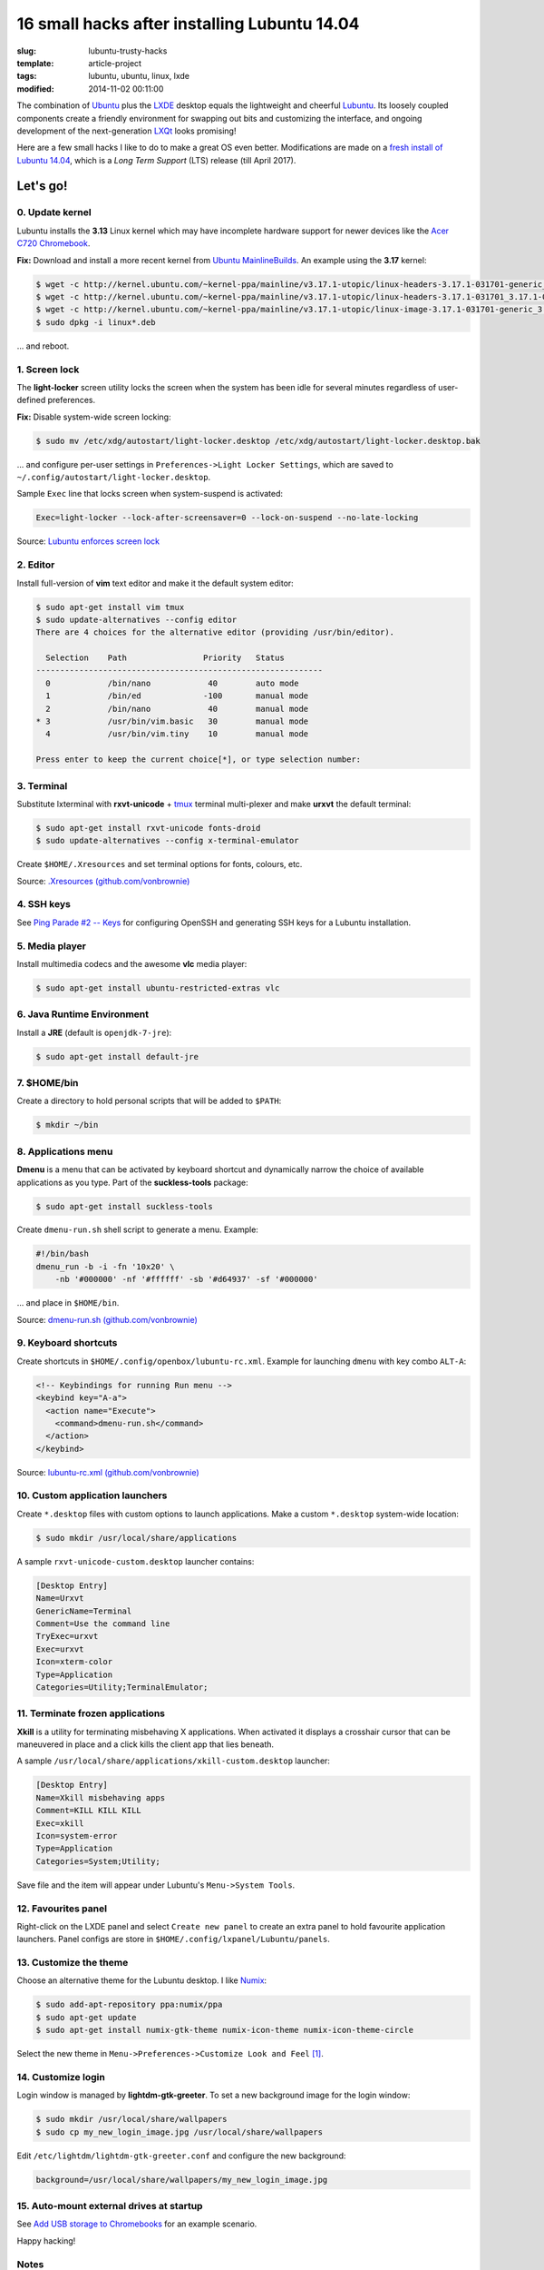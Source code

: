 =============================================
16 small hacks after installing Lubuntu 14.04
=============================================

:slug: lubuntu-trusty-hacks
:template: article-project
:tags: lubuntu, ubuntu, linux, lxde
:modified: 2014-11-02 00:11:00

.. image:: images/lubuntu_logo.png
    :align: right
    :alt: Lubuntu
    :width: 150px
    :height: 150px

The combination of `Ubuntu <http://www.circuidipity.com/tag-ubuntu.html>`_  plus the `LXDE <http://www.circuidipity.com/tag-lxde.html>`_ desktop equals the lightweight and cheerful `Lubuntu <http://www.circuidipity.com/tag-lubuntu.html>`_. Its loosely coupled components create a friendly environment for swapping out bits and customizing the interface, and ongoing development of the next-generation `LXQt <http://lxqt.org/>`_ looks promising!

Here are a few small hacks I like to do to make a great OS even better. Modifications are made on a `fresh install of Lubuntu 14.04 <http://www.circuidipity.com/ubuntu-trusty-install.html>`_, which is a *Long Term Support* (LTS) release (till April 2017).

Let's go!
=========

0. Update kernel
----------------

Lubuntu installs the **3.13** Linux kernel which may have incomplete hardware support for newer devices like the `Acer C720 Chromebook <http://www.circuidipity.com/c720-lubuntubook.html>`_.

**Fix:** Download and install a more recent kernel from `Ubuntu MainlineBuilds <https://wiki.ubuntu.com/Kernel/MainlineBuilds>`_. An example using the **3.17** kernel:

.. code-block:: bash                                                                
                                                                                    
    $ wget -c http://kernel.ubuntu.com/~kernel-ppa/mainline/v3.17.1-utopic/linux-headers-3.17.1-031701-generic_3.17.1-031701.201410150735_amd64.deb
    $ wget -c http://kernel.ubuntu.com/~kernel-ppa/mainline/v3.17.1-utopic/linux-headers-3.17.1-031701_3.17.1-031701.201410150735_all.deb
    $ wget -c http://kernel.ubuntu.com/~kernel-ppa/mainline/v3.17.1-utopic/linux-image-3.17.1-031701-generic_3.17.1-031701.201410150735_amd64.deb
    $ sudo dpkg -i linux*.deb                                                       
                                                                                    
... and reboot.

1. Screen lock
--------------

The **light-locker** screen utility locks the screen when the system has been idle for several minutes regardless of user-defined preferences.

**Fix:** Disable system-wide screen locking:

.. code-block:: bash

    $ sudo mv /etc/xdg/autostart/light-locker.desktop /etc/xdg/autostart/light-locker.desktop.bak

... and configure per-user settings in ``Preferences->Light Locker Settings``, which are saved to ``~/.config/autostart/light-locker.desktop``.

Sample ``Exec`` line that locks screen when system-suspend is activated:

.. code-block:: bash

    Exec=light-locker --lock-after-screensaver=0 --lock-on-suspend --no-late-locking

Source: `Lubuntu enforces screen lock <http://askubuntu.com/questions/502942/lubuntu-enforces-screen-lock>`_

2. Editor
---------

Install full-version of **vim** text editor and make it the default system editor:

.. code-block:: bash

    $ sudo apt-get install vim tmux
    $ sudo update-alternatives --config editor
    There are 4 choices for the alternative editor (providing /usr/bin/editor).

      Selection    Path                Priority   Status
    ------------------------------------------------------------
      0            /bin/nano            40        auto mode
      1            /bin/ed             -100       manual mode
      2            /bin/nano            40        manual mode
    * 3            /usr/bin/vim.basic   30        manual mode
      4            /usr/bin/vim.tiny    10        manual mode

    Press enter to keep the current choice[*], or type selection number:

3. Terminal
-----------

Substitute lxterminal with **rxvt-unicode** + `tmux <http://www.circuidipity.com/tmux.html>`_ terminal multi-plexer and make **urxvt** the default terminal:

.. code-block:: bash

    $ sudo apt-get install rxvt-unicode fonts-droid
    $ sudo update-alternatives --config x-terminal-emulator

Create ``$HOME/.Xresources`` and set terminal options for fonts, colours, etc.

Source: `.Xresources (github.com/vonbrownie) <https://github.com/vonbrownie/linux-post-install/blob/master/config/generic/home/username/.Xresources>`_

4. SSH keys
-----------

See `Ping Parade #2 -- Keys <http://www.circuidipity.com/pingparade2.html>`_ for configuring OpenSSH and generating SSH keys for a Lubuntu installation.

5. Media player
---------------

Install multimedia codecs and the awesome **vlc** media player:

.. code-block:: bash

    $ sudo apt-get install ubuntu-restricted-extras vlc

6. Java Runtime Environment
---------------------------

Install a **JRE** (default is ``openjdk-7-jre``):

.. code-block:: bash

    $ sudo apt-get install default-jre

7. $HOME/bin
------------

Create a directory to hold personal scripts that will be added to ``$PATH``:

.. code-block:: bash

    $ mkdir ~/bin

8. Applications menu
--------------------

**Dmenu** is a menu that can be activated by keyboard shortcut and dynamically narrow the choice of available applications as you type. Part of the **suckless-tools** package:

.. code-block:: bash

    $ sudo apt-get install suckless-tools

Create ``dmenu-run.sh`` shell script to generate a menu. Example:

.. code-block:: bash

    #!/bin/bash
    dmenu_run -b -i -fn '10x20' \
        -nb '#000000' -nf '#ffffff' -sb '#d64937' -sf '#000000'

... and place in ``$HOME/bin``.

Source: `dmenu-run.sh (github.com/vonbrownie) <https://github.com/vonbrownie/linux-home-bin/blob/master/dmenu-run.sh>`_

9. Keyboard shortcuts
---------------------

Create shortcuts in ``$HOME/.config/openbox/lubuntu-rc.xml``. Example for launching ``dmenu`` with key combo ``ALT-A``:

.. code-block:: bash

    <!-- Keybindings for running Run menu -->
    <keybind key="A-a">
      <action name="Execute">
        <command>dmenu-run.sh</command>
      </action>
    </keybind>

Source: `lubuntu-rc.xml (github.com/vonbrownie) <https://github.com/vonbrownie/linux-post-install/blob/master/config/generic/home/username/.config/openbox/lubuntu-rc.xml>`_

10. Custom application launchers
--------------------------------

Create ``*.desktop`` files with custom options to launch applications. Make a custom ``*.desktop`` system-wide location:

.. code-block:: bash

  $ sudo mkdir /usr/local/share/applications

A sample ``rxvt-unicode-custom.desktop`` launcher contains:

.. code-block:: bash

    [Desktop Entry]
    Name=Urxvt
    GenericName=Terminal
    Comment=Use the command line
    TryExec=urxvt
    Exec=urxvt
    Icon=xterm-color
    Type=Application
    Categories=Utility;TerminalEmulator;


11. Terminate frozen applications
---------------------------------

**Xkill** is a utility for terminating misbehaving X applications. When activated it displays a crosshair cursor that can be maneuvered in place and a click kills the client app that lies beneath.
 
A sample ``/usr/local/share/applications/xkill-custom.desktop`` launcher:

.. code-block:: bash

    [Desktop Entry]
    Name=Xkill misbehaving apps
    Comment=KILL KILL KILL
    Exec=xkill
    Icon=system-error
    Type=Application
    Categories=System;Utility;

Save file and the item will appear under Lubuntu's ``Menu->System Tools``.
 
12. Favourites panel
--------------------

Right-click on the LXDE panel and select ``Create new panel`` to create an extra panel to hold favourite application launchers. Panel configs are store in ``$HOME/.config/lxpanel/Lubuntu/panels``.

13. Customize the theme
-----------------------

.. image:: images/screenshot/lubuntu-1404-numix-desktop.png
    :align: center
    :alt: Lubuntu desktop
    :width: 900px
    :height: 506px

Choose an alternative theme for the Lubuntu desktop. I like `Numix <https://numixproject.org/>`_:

.. code-block:: bash

    $ sudo add-apt-repository ppa:numix/ppa
    $ sudo apt-get update
    $ sudo apt-get install numix-gtk-theme numix-icon-theme numix-icon-theme-circle

Select the new theme in ``Menu->Preferences->Customize Look and Feel`` [1]_.

14. Customize login
-------------------

Login window is managed by **lightdm-gtk-greeter**. To set a new background image for the login window:

.. code-block:: bash

    $ sudo mkdir /usr/local/share/wallpapers
    $ sudo cp my_new_login_image.jpg /usr/local/share/wallpapers

Edit ``/etc/lightdm/lightdm-gtk-greeter.conf`` and configure the new background:

.. code-block:: bash

    background=/usr/local/share/wallpapers/my_new_login_image.jpg

15. Auto-mount external drives at startup
-----------------------------------------

See `Add USB storage to Chromebooks <http://www.circuidipity.com/20141031.html>`_ for an example scenario.

Happy hacking!

Notes
-----

.. [1] For application buttons in the panel to display properly with Numix, right-click on the Taskbar, select ``Taskbar (Window List) Settings``, and enable ``Flat buttons`` option.
